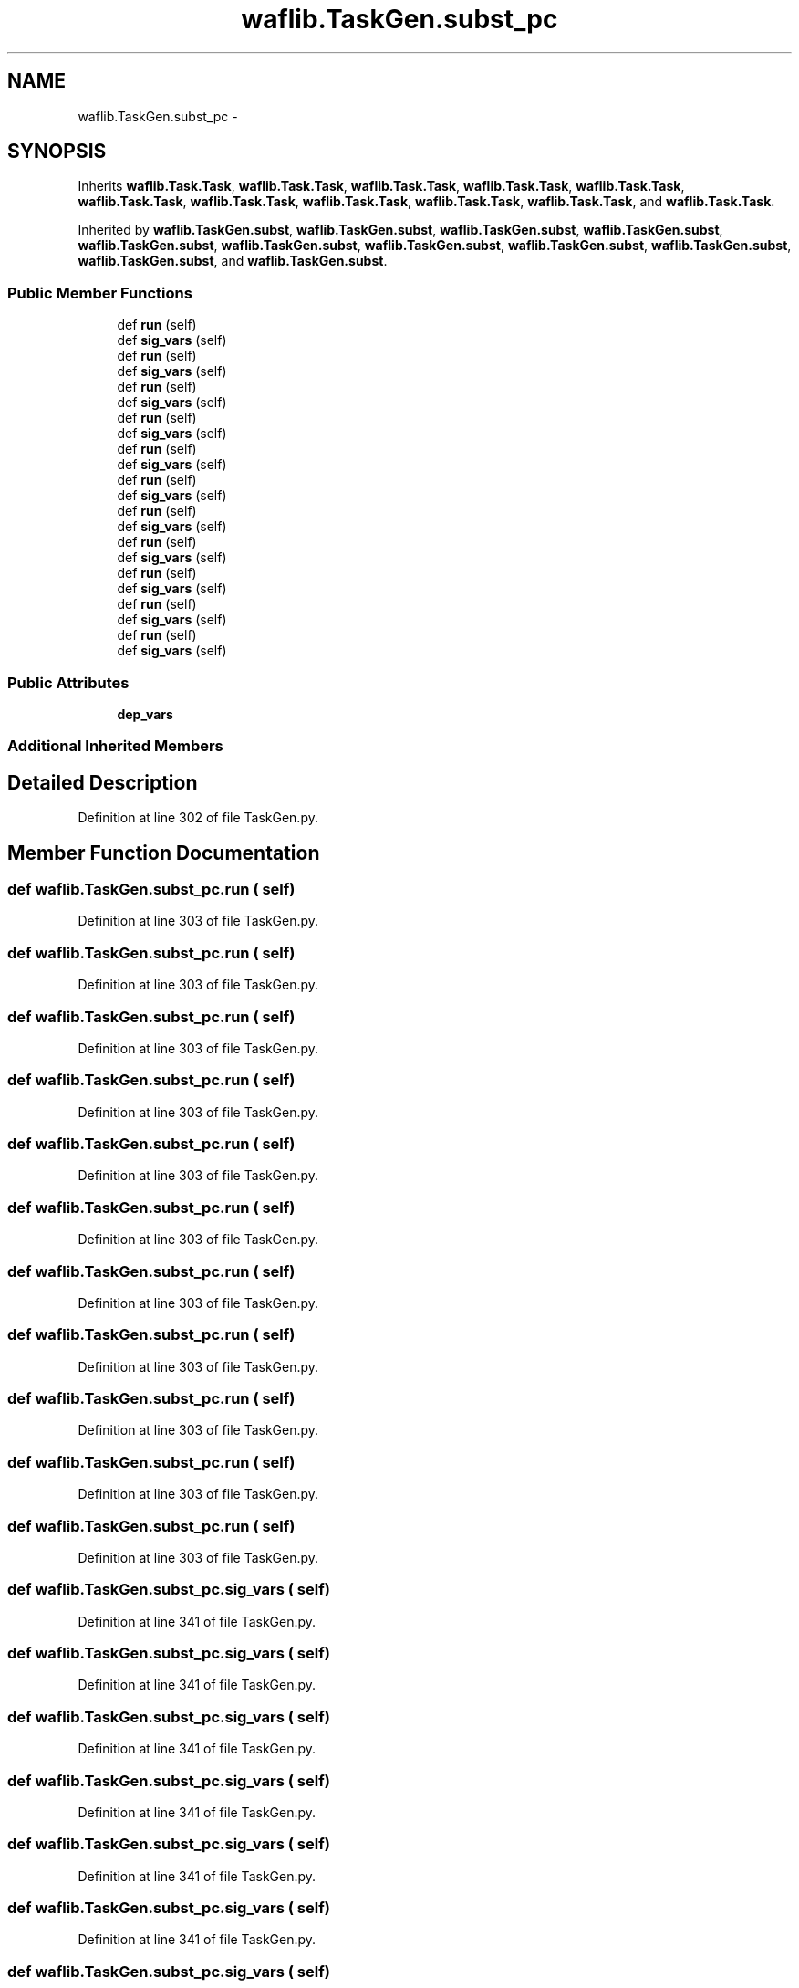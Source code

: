 .TH "waflib.TaskGen.subst_pc" 3 "Thu Apr 28 2016" "Audacity" \" -*- nroff -*-
.ad l
.nh
.SH NAME
waflib.TaskGen.subst_pc \- 
.SH SYNOPSIS
.br
.PP
.PP
Inherits \fBwaflib\&.Task\&.Task\fP, \fBwaflib\&.Task\&.Task\fP, \fBwaflib\&.Task\&.Task\fP, \fBwaflib\&.Task\&.Task\fP, \fBwaflib\&.Task\&.Task\fP, \fBwaflib\&.Task\&.Task\fP, \fBwaflib\&.Task\&.Task\fP, \fBwaflib\&.Task\&.Task\fP, \fBwaflib\&.Task\&.Task\fP, \fBwaflib\&.Task\&.Task\fP, and \fBwaflib\&.Task\&.Task\fP\&.
.PP
Inherited by \fBwaflib\&.TaskGen\&.subst\fP, \fBwaflib\&.TaskGen\&.subst\fP, \fBwaflib\&.TaskGen\&.subst\fP, \fBwaflib\&.TaskGen\&.subst\fP, \fBwaflib\&.TaskGen\&.subst\fP, \fBwaflib\&.TaskGen\&.subst\fP, \fBwaflib\&.TaskGen\&.subst\fP, \fBwaflib\&.TaskGen\&.subst\fP, \fBwaflib\&.TaskGen\&.subst\fP, \fBwaflib\&.TaskGen\&.subst\fP, and \fBwaflib\&.TaskGen\&.subst\fP\&.
.SS "Public Member Functions"

.in +1c
.ti -1c
.RI "def \fBrun\fP (self)"
.br
.ti -1c
.RI "def \fBsig_vars\fP (self)"
.br
.ti -1c
.RI "def \fBrun\fP (self)"
.br
.ti -1c
.RI "def \fBsig_vars\fP (self)"
.br
.ti -1c
.RI "def \fBrun\fP (self)"
.br
.ti -1c
.RI "def \fBsig_vars\fP (self)"
.br
.ti -1c
.RI "def \fBrun\fP (self)"
.br
.ti -1c
.RI "def \fBsig_vars\fP (self)"
.br
.ti -1c
.RI "def \fBrun\fP (self)"
.br
.ti -1c
.RI "def \fBsig_vars\fP (self)"
.br
.ti -1c
.RI "def \fBrun\fP (self)"
.br
.ti -1c
.RI "def \fBsig_vars\fP (self)"
.br
.ti -1c
.RI "def \fBrun\fP (self)"
.br
.ti -1c
.RI "def \fBsig_vars\fP (self)"
.br
.ti -1c
.RI "def \fBrun\fP (self)"
.br
.ti -1c
.RI "def \fBsig_vars\fP (self)"
.br
.ti -1c
.RI "def \fBrun\fP (self)"
.br
.ti -1c
.RI "def \fBsig_vars\fP (self)"
.br
.ti -1c
.RI "def \fBrun\fP (self)"
.br
.ti -1c
.RI "def \fBsig_vars\fP (self)"
.br
.ti -1c
.RI "def \fBrun\fP (self)"
.br
.ti -1c
.RI "def \fBsig_vars\fP (self)"
.br
.in -1c
.SS "Public Attributes"

.in +1c
.ti -1c
.RI "\fBdep_vars\fP"
.br
.in -1c
.SS "Additional Inherited Members"
.SH "Detailed Description"
.PP 
Definition at line 302 of file TaskGen\&.py\&.
.SH "Member Function Documentation"
.PP 
.SS "def waflib\&.TaskGen\&.subst_pc\&.run ( self)"

.PP
Definition at line 303 of file TaskGen\&.py\&.
.SS "def waflib\&.TaskGen\&.subst_pc\&.run ( self)"

.PP
Definition at line 303 of file TaskGen\&.py\&.
.SS "def waflib\&.TaskGen\&.subst_pc\&.run ( self)"

.PP
Definition at line 303 of file TaskGen\&.py\&.
.SS "def waflib\&.TaskGen\&.subst_pc\&.run ( self)"

.PP
Definition at line 303 of file TaskGen\&.py\&.
.SS "def waflib\&.TaskGen\&.subst_pc\&.run ( self)"

.PP
Definition at line 303 of file TaskGen\&.py\&.
.SS "def waflib\&.TaskGen\&.subst_pc\&.run ( self)"

.PP
Definition at line 303 of file TaskGen\&.py\&.
.SS "def waflib\&.TaskGen\&.subst_pc\&.run ( self)"

.PP
Definition at line 303 of file TaskGen\&.py\&.
.SS "def waflib\&.TaskGen\&.subst_pc\&.run ( self)"

.PP
Definition at line 303 of file TaskGen\&.py\&.
.SS "def waflib\&.TaskGen\&.subst_pc\&.run ( self)"

.PP
Definition at line 303 of file TaskGen\&.py\&.
.SS "def waflib\&.TaskGen\&.subst_pc\&.run ( self)"

.PP
Definition at line 303 of file TaskGen\&.py\&.
.SS "def waflib\&.TaskGen\&.subst_pc\&.run ( self)"

.PP
Definition at line 303 of file TaskGen\&.py\&.
.SS "def waflib\&.TaskGen\&.subst_pc\&.sig_vars ( self)"

.PP
Definition at line 341 of file TaskGen\&.py\&.
.SS "def waflib\&.TaskGen\&.subst_pc\&.sig_vars ( self)"

.PP
Definition at line 341 of file TaskGen\&.py\&.
.SS "def waflib\&.TaskGen\&.subst_pc\&.sig_vars ( self)"

.PP
Definition at line 341 of file TaskGen\&.py\&.
.SS "def waflib\&.TaskGen\&.subst_pc\&.sig_vars ( self)"

.PP
Definition at line 341 of file TaskGen\&.py\&.
.SS "def waflib\&.TaskGen\&.subst_pc\&.sig_vars ( self)"

.PP
Definition at line 341 of file TaskGen\&.py\&.
.SS "def waflib\&.TaskGen\&.subst_pc\&.sig_vars ( self)"

.PP
Definition at line 341 of file TaskGen\&.py\&.
.SS "def waflib\&.TaskGen\&.subst_pc\&.sig_vars ( self)"

.PP
Definition at line 341 of file TaskGen\&.py\&.
.SS "def waflib\&.TaskGen\&.subst_pc\&.sig_vars ( self)"

.PP
Definition at line 341 of file TaskGen\&.py\&.
.SS "def waflib\&.TaskGen\&.subst_pc\&.sig_vars ( self)"

.PP
Definition at line 341 of file TaskGen\&.py\&.
.SS "def waflib\&.TaskGen\&.subst_pc\&.sig_vars ( self)"

.PP
Definition at line 341 of file TaskGen\&.py\&.
.SS "def waflib\&.TaskGen\&.subst_pc\&.sig_vars ( self)"

.PP
Definition at line 341 of file TaskGen\&.py\&.
.SH "Member Data Documentation"
.PP 
.SS "waflib\&.TaskGen\&.subst_pc\&.dep_vars"

.PP
Definition at line 336 of file TaskGen\&.py\&.

.SH "Author"
.PP 
Generated automatically by Doxygen for Audacity from the source code\&.

